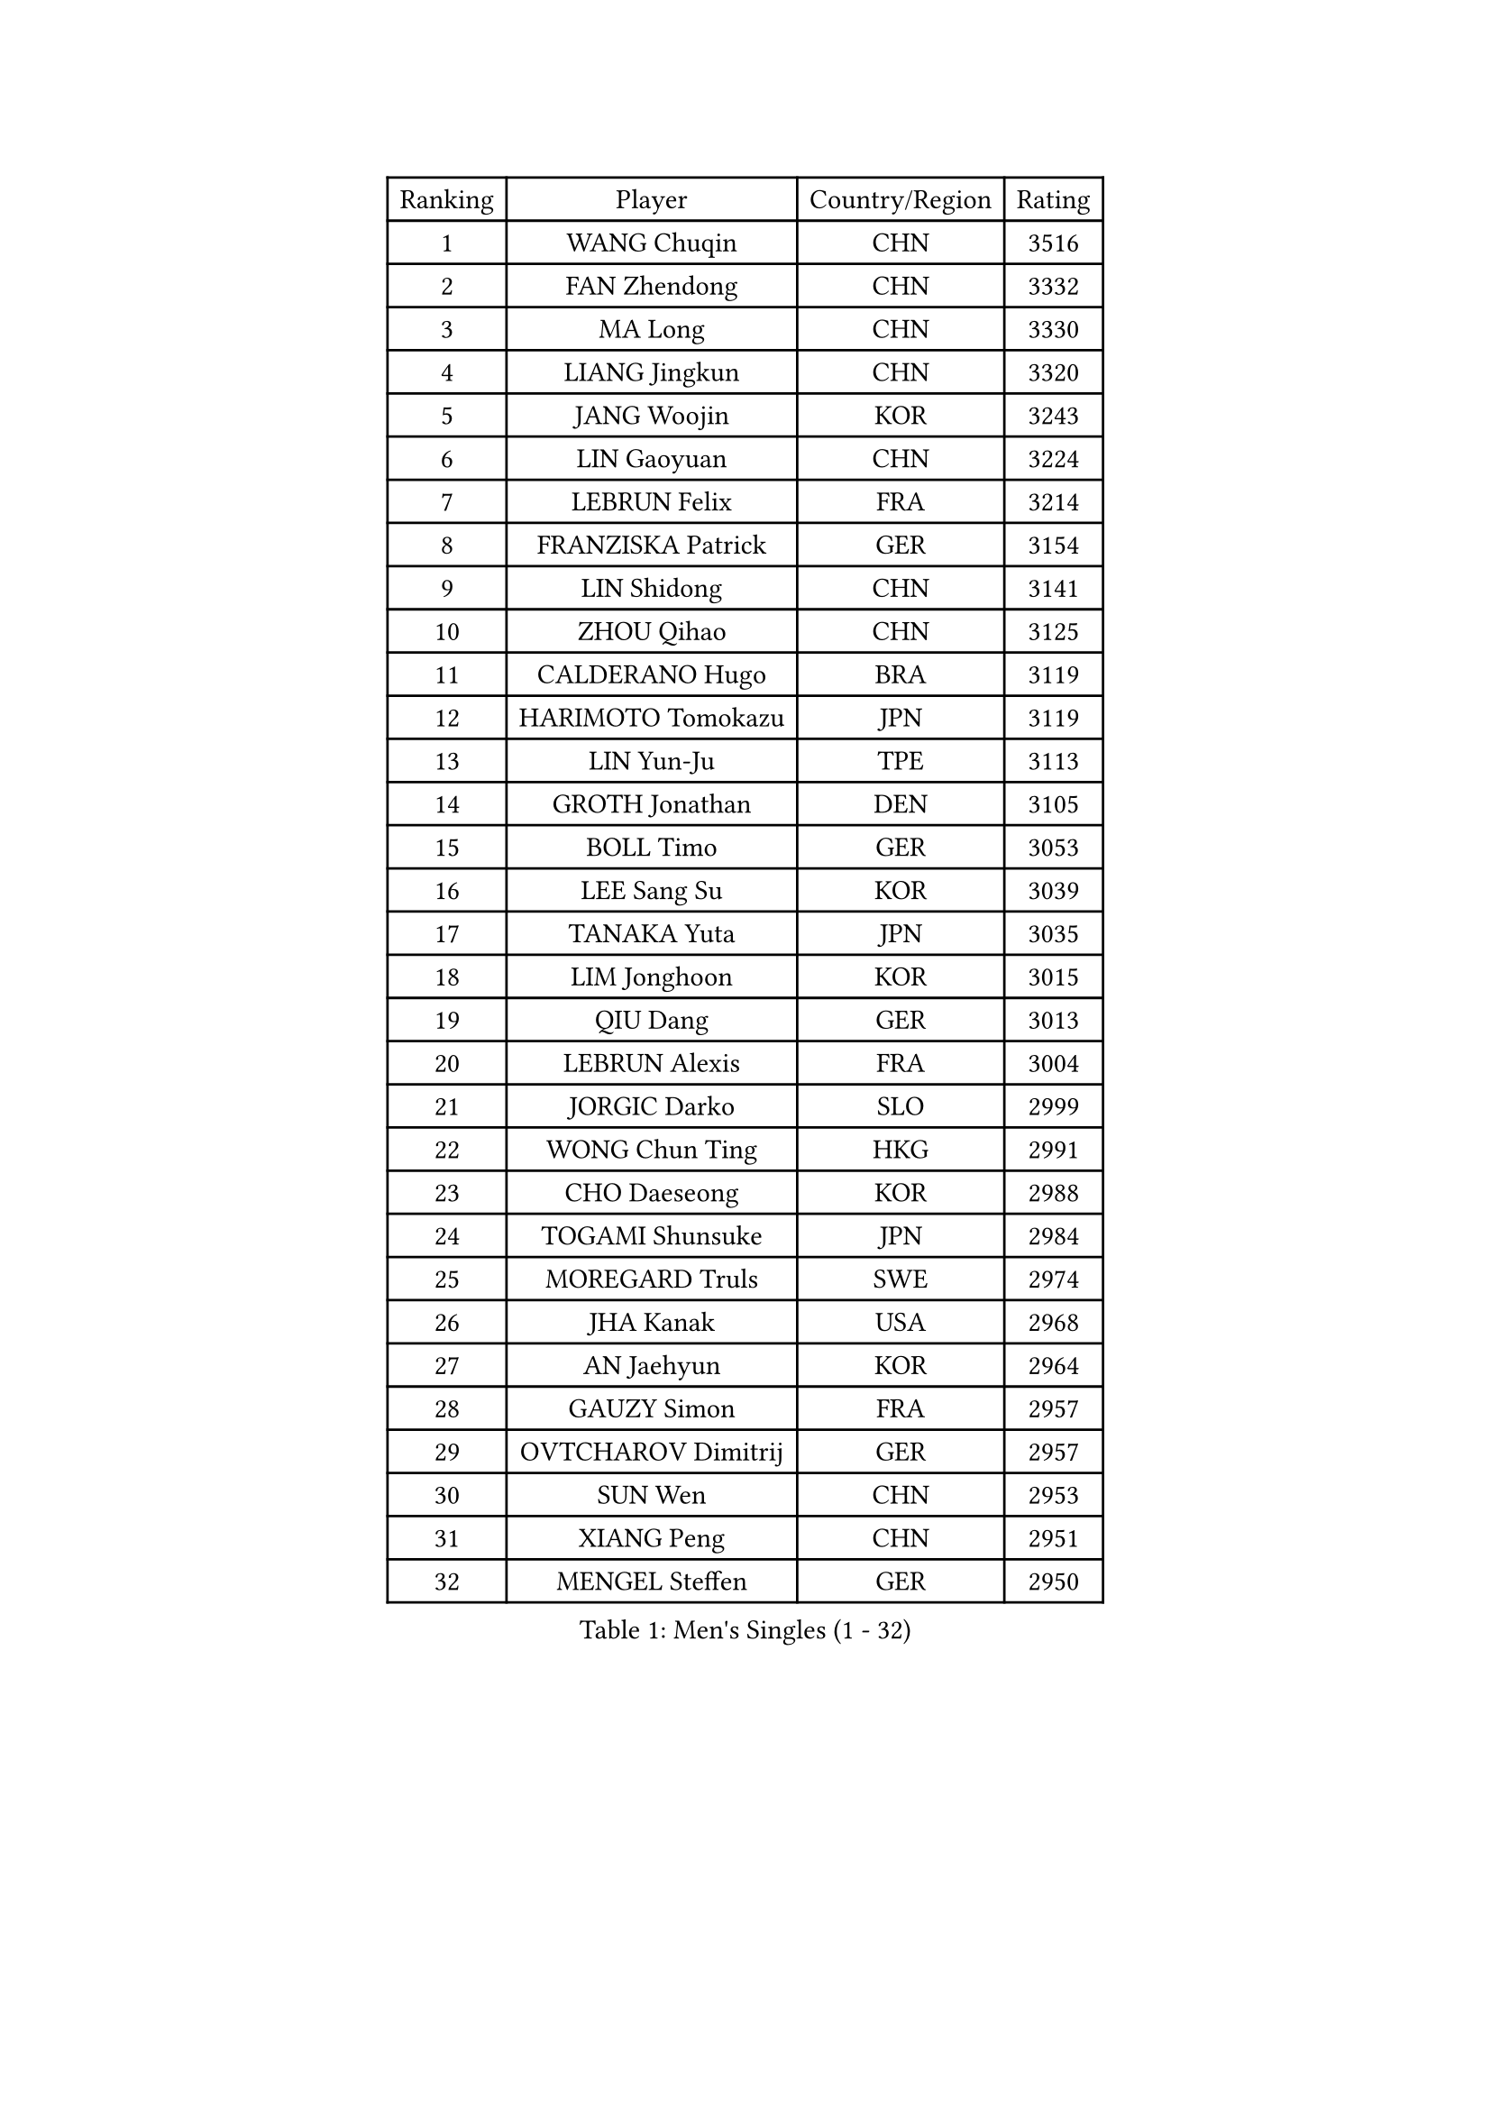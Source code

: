 
#set text(font: ("Courier New", "NSimSun"))
#figure(
  caption: "Men's Singles (1 - 32)",
    table(
      columns: 4,
      [Ranking], [Player], [Country/Region], [Rating],
      [1], [WANG Chuqin], [CHN], [3516],
      [2], [FAN Zhendong], [CHN], [3332],
      [3], [MA Long], [CHN], [3330],
      [4], [LIANG Jingkun], [CHN], [3320],
      [5], [JANG Woojin], [KOR], [3243],
      [6], [LIN Gaoyuan], [CHN], [3224],
      [7], [LEBRUN Felix], [FRA], [3214],
      [8], [FRANZISKA Patrick], [GER], [3154],
      [9], [LIN Shidong], [CHN], [3141],
      [10], [ZHOU Qihao], [CHN], [3125],
      [11], [CALDERANO Hugo], [BRA], [3119],
      [12], [HARIMOTO Tomokazu], [JPN], [3119],
      [13], [LIN Yun-Ju], [TPE], [3113],
      [14], [GROTH Jonathan], [DEN], [3105],
      [15], [BOLL Timo], [GER], [3053],
      [16], [LEE Sang Su], [KOR], [3039],
      [17], [TANAKA Yuta], [JPN], [3035],
      [18], [LIM Jonghoon], [KOR], [3015],
      [19], [QIU Dang], [GER], [3013],
      [20], [LEBRUN Alexis], [FRA], [3004],
      [21], [JORGIC Darko], [SLO], [2999],
      [22], [WONG Chun Ting], [HKG], [2991],
      [23], [CHO Daeseong], [KOR], [2988],
      [24], [TOGAMI Shunsuke], [JPN], [2984],
      [25], [MOREGARD Truls], [SWE], [2974],
      [26], [JHA Kanak], [USA], [2968],
      [27], [AN Jaehyun], [KOR], [2964],
      [28], [GAUZY Simon], [FRA], [2957],
      [29], [OVTCHAROV Dimitrij], [GER], [2957],
      [30], [SUN Wen], [CHN], [2953],
      [31], [XIANG Peng], [CHN], [2951],
      [32], [MENGEL Steffen], [GER], [2950],
    )
  )#pagebreak()

#set text(font: ("Courier New", "NSimSun"))
#figure(
  caption: "Men's Singles (33 - 64)",
    table(
      columns: 4,
      [Ranking], [Player], [Country/Region], [Rating],
      [33], [GERASSIMENKO Kirill], [KAZ], [2947],
      [34], [YOSHIMURA Maharu], [JPN], [2940],
      [35], [FREITAS Marcos], [POR], [2933],
      [36], [CHUANG Chih-Yuan], [TPE], [2924],
      [37], [MATSUSHIMA Sora], [JPN], [2914],
      [38], [YU Ziyang], [CHN], [2914],
      [39], [LIU Dingshuo], [CHN], [2910],
      [40], [LIANG Yanning], [CHN], [2901],
      [41], [DUDA Benedikt], [GER], [2901],
      [42], [SHINOZUKA Hiroto], [JPN], [2889],
      [43], [ASSAR Omar], [EGY], [2884],
      [44], [PUCAR Tomislav], [CRO], [2879],
      [45], [ZHAO Zihao], [CHN], [2872],
      [46], [ZHOU Kai], [CHN], [2867],
      [47], [FENG Yi-Hsin], [TPE], [2864],
      [48], [ARUNA Quadri], [NGR], [2860],
      [49], [XUE Fei], [CHN], [2858],
      [50], [KALLBERG Anton], [SWE], [2847],
      [51], [XU Yingbin], [CHN], [2847],
      [52], [KARLSSON Kristian], [SWE], [2844],
      [53], [UDA Yukiya], [JPN], [2840],
      [54], [CASSIN Alexandre], [FRA], [2839],
      [55], [FILUS Ruwen], [GER], [2830],
      [56], [ROBLES Alvaro], [ESP], [2830],
      [57], [FALCK Mattias], [SWE], [2829],
      [58], [IONESCU Ovidiu], [ROU], [2813],
      [59], [UEDA Jin], [JPN], [2806],
      [60], [GIONIS Panagiotis], [GRE], [2801],
      [61], [OH Junsung], [KOR], [2799],
      [62], [MA Jinbao], [USA], [2796],
      [63], [ALAMIYAN Noshad], [IRI], [2794],
      [64], [XU Haidong], [CHN], [2794],
    )
  )#pagebreak()

#set text(font: ("Courier New", "NSimSun"))
#figure(
  caption: "Men's Singles (65 - 96)",
    table(
      columns: 4,
      [Ranking], [Player], [Country/Region], [Rating],
      [65], [KOJIC Frane], [CRO], [2791],
      [66], [KAO Cheng-Jui], [TPE], [2790],
      [67], [NOROOZI Afshin], [IRI], [2784],
      [68], [ALAMIAN Nima], [IRI], [2781],
      [69], [APOLONIA Tiago], [POR], [2776],
      [70], [YUAN Licen], [CHN], [2774],
      [71], [YOSHIMURA Kazuhiro], [JPN], [2770],
      [72], [REDZIMSKI Milosz], [POL], [2765],
      [73], [PARK Gyuhyeon], [KOR], [2753],
      [74], [ACHANTA Sharath Kamal], [IND], [2751],
      [75], [LIND Anders], [DEN], [2751],
      [76], [KIZUKURI Yuto], [JPN], [2751],
      [77], [NIU Guankai], [CHN], [2750],
      [78], [WALTHER Ricardo], [GER], [2748],
      [79], [MUTTI Matteo], [ITA], [2741],
      [80], [IONESCU Eduard], [ROU], [2739],
      [81], [ZENG Beixun], [CHN], [2737],
      [82], [DYJAS Jakub], [POL], [2737],
      [83], [JIN Takuya], [JPN], [2736],
      [84], [DESAI Harmeet], [IND], [2726],
      [85], [CAO Wei], [CHN], [2724],
      [86], [MURAMATSU Yuto], [JPN], [2715],
      [87], [ORT Kilian], [GER], [2714],
      [88], [BADOWSKI Marek], [POL], [2714],
      [89], [LAKATOS Tamas], [HUN], [2712],
      [90], [WANG Yang], [SVK], [2711],
      [91], [PITCHFORD Liam], [ENG], [2710],
      [92], [CHO Seungmin], [KOR], [2708],
      [93], [HABESOHN Daniel], [AUT], [2704],
      [94], [PARK Ganghyeon], [KOR], [2703],
      [95], [THAKKAR Manav Vikash], [IND], [2702],
      [96], [ALLEGRO Martin], [BEL], [2701],
    )
  )#pagebreak()

#set text(font: ("Courier New", "NSimSun"))
#figure(
  caption: "Men's Singles (97 - 128)",
    table(
      columns: 4,
      [Ranking], [Player], [Country/Region], [Rating],
      [97], [RANEFUR Elias], [SWE], [2700],
      [98], [OIKAWA Mizuki], [JPN], [2699],
      [99], [CHEN Yuanyu], [CHN], [2699],
      [100], [ZHMUDENKO Yaroslav], [UKR], [2697],
      [101], [ROLLAND Jules], [FRA], [2695],
      [102], [YOSHIYAMA Ryoichi], [JPN], [2694],
      [103], [KOZUL Deni], [SLO], [2692],
      [104], [LEBESSON Emmanuel], [FRA], [2692],
      [105], [MLADENOVIC Luka], [LUX], [2689],
      [106], [LAM Siu Hang], [HKG], [2686],
      [107], [CARVALHO Diogo], [POR], [2682],
      [108], [STUMPER Kay], [GER], [2680],
      [109], [WANG Eugene], [CAN], [2679],
      [110], [AN Ji Song], [PRK], [2676],
      [111], [MONTEIRO Joao], [POR], [2674],
      [112], [MATSUDAIRA Kenji], [JPN], [2670],
      [113], [URSU Vladislav], [MDA], [2670],
      [114], [HACHARD Antoine], [FRA], [2661],
      [115], [GACINA Andrej], [CRO], [2660],
      [116], [BRODD Viktor], [SWE], [2654],
      [117], [MARTINKO Jiri], [CZE], [2653],
      [118], [FLORE Tristan], [FRA], [2649],
      [119], [AKKUZU Can], [FRA], [2648],
      [120], [EL-BEIALI Mohamed], [EGY], [2647],
      [121], [KANG Dongsoo], [KOR], [2646],
      [122], [SIPOS Rares], [ROU], [2645],
      [123], [KULCZYCKI Samuel], [POL], [2645],
      [124], [HUANG Youzheng], [CHN], [2644],
      [125], [WANG Chen Ce], [CHN], [2644],
      [126], [PORET Thibault], [FRA], [2642],
      [127], [ZELJKO Filip], [CRO], [2641],
      [128], [PARK Chan-Hyeok], [KOR], [2640],
    )
  )